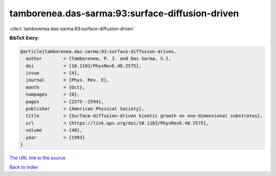tamborenea.das-sarma:93:surface-diffusion-driven
================================================

:cite:t:`tamborenea.das-sarma:93:surface-diffusion-driven`

**BibTeX Entry:**

.. code-block:: bibtex

   @article{tamborenea.das-sarma:93:surface-diffusion-driven,
     author        = {Tamborenea, P. I. and Das Sarma, S.},
     doi           = {10.1103/PhysRevE.48.2575},
     issue         = {4},
     journal       = {Phys. Rev. E},
     month         = {Oct},
     numpages      = {0},
     pages         = {2575--2594},
     publisher     = {American Physical Society},
     title         = {Surface-diffusion-driven kinetic growth on one-dimensional substrates},
     url           = {https://link.aps.org/doi/10.1103/PhysRevE.48.2575},
     volume        = {48},
     year          = {1993}
   }
`The URL link to the source <https://link.aps.org/doi/10.1103/PhysRevE.48.2575>`_


`Back to index <../By-Cite-Keys.html>`_
